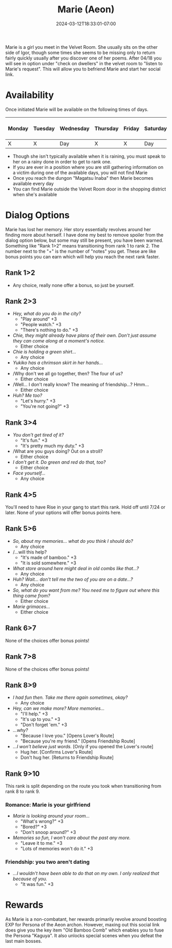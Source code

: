 #+TITLE: Marie (Aeon)
#+DATE: 2024-03-12T18:33:01-07:00
#+DRAFT: false
#+DESCRIPTION:
#+TYPE: guide
#+TAGS[]:
#+KEYWORDS[]:
#+SLUG:
#+SUMMARY:

Marie is a girl you meet in the Velvet Room. She usually sits on the other side of Igor, though some times she seems to be missing only to return fairly quickly usually after you discover one of her poems. After 04/18 you will see in option under "check on dwellers" in the velvet room to "listen to Marie's request". This will allow you to befriend Marie and start her social link.

* Availability
Once initiated Marie will be available on the following times of days.

| Monday | Tuesday | Wednesday | Thursday | Friday | Saturday | Sunday | On Rainy Days |
|--------+---------+-----------+----------+--------+----------+--------+---------------|
| X      | X       | Day       | X        | X      | Day      | Day    | X             |

- Though she isn't typically available when it is raining, you must speak to her on a rainy done in order to get to rank one.
- If you are ever in a position where you are still gathering information on a victim during one of the available days, you will not find Marie
- Once you reach the dungon "Magatsu Inaba" then Marie becomes available every day
- You can find Marie outside the Velvet Room door in the shopping district when she's available

* Dialog Options
Marie has lost her memory. Her story essentially revolves around her finding more about herself. I have done my best to remove spoiler from the dialog option below, but some may still be present, you have been warned. Something like "Rank 1>2" means transitioning from rank 1 to rank 2. The number next to the "+" is the number of "notes" you get. These are like bonus points you can earn which will help you reach the next rank faster.

** Rank 1>2
- Any choice, really none offer a bonus, so just be yourself.

** Rank 2>3
- /Hey, what do you do in the city?/
  + "Play around" +3
  + "People watch." +3
  + "There's nothing to do." +3
- /Chie, they might already have plans of their own. Don't just assume they can come along at a moment's notice./
  + Either choice
- /Chie is holding a green shirt.../
  + Any choice
- /Yukiko has a chrimson skirt in her hands.../
  + Any choice
- /Why don't we all go together, then? The four of us?
  + Either choice
- /Well... I don't really know? The meaning of friendship...? Hmm...
  + Either choice
- /Huh? Me too?/
  + "Let's hurry." +3
  + "You're not going?" +3

** Rank 3>4
- /You don't get tired of it?/
  + "It's fun." +3
  + "It's pretty much my duty." +3
- /What are you guys doing? Out on a stroll?
  + Either choice
- /I don't get it. Do green and red do that, too?/
  + Either choice
- /Face yourself.../
  + Any choice

** Rank 4>5
You'll need to have Rise in your gang to start this rank. Hold off until 7/24 or later. None of your options will offer bonus points here.

** Rank 5>6
- /So, about my memories... what do you think I should do?/
  + Any choice
- /...will this help?
  + "It's made of bamboo." +3
  + "It is sold somewhere." +3
- /What store around here might deal in old combs like that...?/
  + Any choice
- /Huh? Wait... don't tell me the two of you are on a date...?/
  + Any choice
- /So, what do you want from me? You need me to figure out where this thing came from?/
  + Either choice
- /Marie grimaces.../
  + Either choice

** Rank 6>7
None of the choices offer bonus points!

** Rank 7>8
None of the choices offer bonus points!

** Rank 8>9
- /I had fun then. Take me there again sometimes, okay?/
  + Any choice
- /Hey, can we make more? More memories.../
  + "I'll help." +3
  + "It's up to you." +3
  + "Don't forget 'em." +3
- /...why?/
  + "Because I love you." [Opens Lover's Route]
  + "Because you're my friend." [Opens Friendship Route]
- /...I won't believe just words./ [Only if you opened the Lover's route]
  + Hug her. [Confirms Lover's Route]
  + Don't hug her. [Returns to Friendship Route]

** Rank 9>10
This rank is split depending on the route you took when transitioning from rank 8 to rank 9.

*** Romance: Marie is your girlfriend
- /Marie is looking around your room.../
  + "What's wrong?" +3
  + "Bored?" +3
  + "Don't snoop around?" +3
- /Memories so fun, I won't care about the past any more./
  + "Leave it to me." +3
  + "Lots of memories won't do it." +3

*** Friendship: you two aren't dating
- /...I wouldn't have been able to do that on my own. I only realized that because of you./
  + "It was fun." +3
* Rewards
As Marie is a non-combatant, her rewards primarily revolve around boosting EXP for Persona of the Aeon archon. However, maxing out this social link does give you the key item "Old Bamboo Comb" which enables you to fuse the Persona "Kaguya". It also unlocks special scenes when you defeat the last main bosses.
